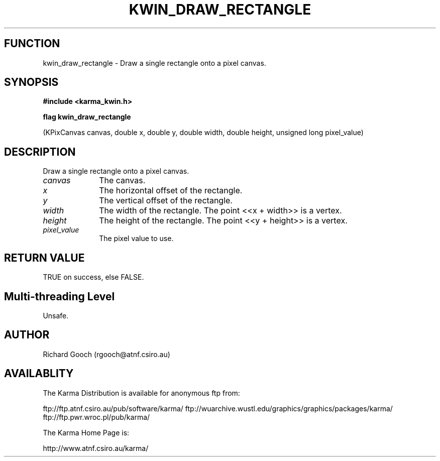.TH KWIN_DRAW_RECTANGLE 3 "13 Nov 2005" "Karma Distribution"
.SH FUNCTION
kwin_draw_rectangle \- Draw a single rectangle onto a pixel canvas.
.SH SYNOPSIS
.B #include <karma_kwin.h>
.sp
.B flag kwin_draw_rectangle
.sp
(KPixCanvas canvas, double x, double y,
double width, double height,
unsigned long pixel_value)
.SH DESCRIPTION
Draw a single rectangle onto a pixel canvas.
.IP \fIcanvas\fP 1i
The canvas.
.IP \fIx\fP 1i
The horizontal offset of the rectangle.
.IP \fIy\fP 1i
The vertical offset of the rectangle.
.IP \fIwidth\fP 1i
The width of the rectangle. The point <<x + width>> is a vertex.
.IP \fIheight\fP 1i
The height of the rectangle. The point <<y + height>> is a vertex.
.IP \fIpixel_value\fP 1i
The pixel value to use.
.SH RETURN VALUE
TRUE on success, else FALSE.
.SH Multi-threading Level
Unsafe.
.SH AUTHOR
Richard Gooch (rgooch@atnf.csiro.au)
.SH AVAILABLITY
The Karma Distribution is available for anonymous ftp from:

ftp://ftp.atnf.csiro.au/pub/software/karma/
ftp://wuarchive.wustl.edu/graphics/graphics/packages/karma/
ftp://ftp.pwr.wroc.pl/pub/karma/

The Karma Home Page is:

http://www.atnf.csiro.au/karma/
